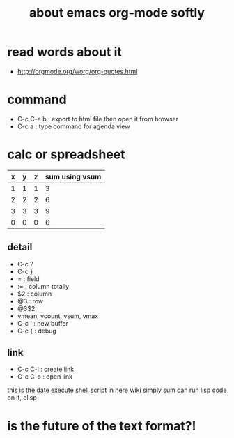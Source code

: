 #+TITLE: about emacs org-mode softly

* read words about it
  - http://orgmode.org/worg/org-quotes.html

* command
  - C-c C-e b : export to html file then open it from browser
  - C-c a : type command for agenda view

* calc or spreadsheet

| x | y | z | sum using vsum |
|---+---+---+----------------|
| 1 | 1 | 1 |              3 |
| 2 | 2 | 2 |              6 |
| 3 | 3 | 3 |              9 |
|---+---+---+----------------|
| 0 | 0 | 0 |              6 |
#+TBLFM: $4=vsum($1..$3)::@5$4=vsum(@2$2..@4$2)

** detail

- C-c ?
- C-c }
- = : field
- := : column totally 
- $2 : column
- @3 : row
- @3$2
- vmean, vcount, vsum, vmax
- C-c ' : new buffer
- C-c { : debug

** link

- C-c C-l : create link
- C-c C-o : open link

[[shell:ls%20-ltr%20|%20grep%20foo][this is the date]]  execute shell script in here
[[file:wiki.org][wiki]] simply
[[elisp:(princ%20(%2B%203%203))][sum]] can run lisp code on it, elisp

* is the future of the text format?!

